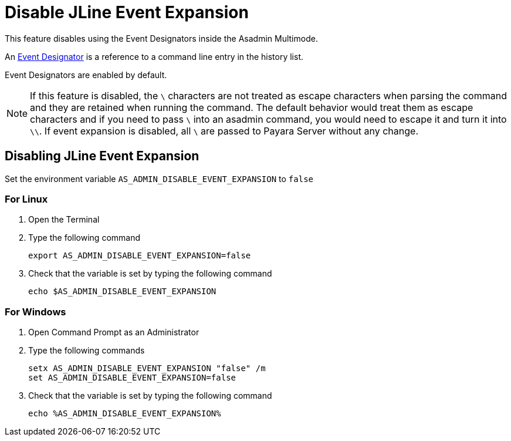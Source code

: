 = Disable JLine Event Expansion

This feature disables using the Event Designators inside the Asadmin Multimode.

An https://www.gnu.org/software/bash/manual/html_node/Event-Designators.html[Event Designator] is a reference to a command line entry in the history list.

Event Designators are enabled by default. 

NOTE: If this feature is disabled, the `\` characters are not treated as escape characters when parsing the command and they are retained when running the command. The default behavior would treat them as escape characters and if you need to pass `\` into an asadmin command, you would need to escape it and turn it into `\\`. If event expansion is disabled, all `\` are passed to Payara Server without any change.

== Disabling JLine Event Expansion

Set the environment variable `+AS_ADMIN_DISABLE_EVENT_EXPANSION+` to `+false+` 

=== For Linux
. Open the Terminal
. Type the following command
+
----
export AS_ADMIN_DISABLE_EVENT_EXPANSION=false
----
+
. Check that the variable is set by typing the following command
+
----
echo $AS_ADMIN_DISABLE_EVENT_EXPANSION
----
+


=== For Windows
. Open Command Prompt as an Administrator
. Type the following commands
+
----
setx AS_ADMIN_DISABLE_EVENT_EXPANSION "false" /m
set AS_ADMIN_DISABLE_EVENT_EXPANSION=false
----
+
. Check that the variable is set by typing the following command
+
----
echo %AS_ADMIN_DISABLE_EVENT_EXPANSION%
----
+
